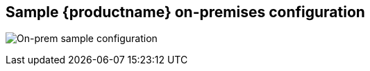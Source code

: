 [[sample-quay-on-prem-intro]]
== Sample {productname} on-premises configuration

image:sample-on-prem.png[On-prem sample configuration]
